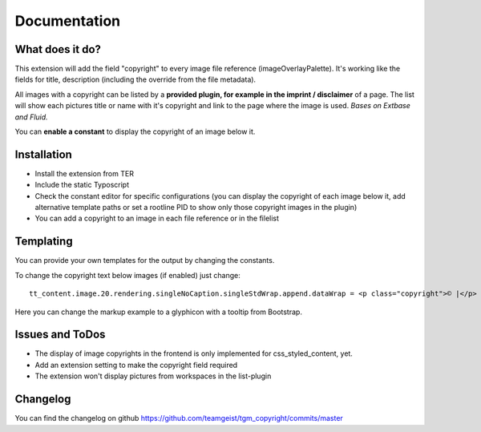 .. ==================================================
.. FOR YOUR INFORMATION
.. --------------------------------------------------
.. -*- coding: utf-8 -*- with BOM.


.. _start:

=============
Documentation
=============


What does it do?
==================

This extension will add the field "copyright" to every image file reference (imageOverlayPalette).
It's working like the fields for title, description (including the override from the file metadata).

All images with a copyright can be listed by a **provided plugin, for example in the imprint / disclaimer** of a page.
The list will show each pictures title or name with it's copyright and link to the page where the image is used.
*Bases on Extbase and Fluid.*

You can **enable a constant** to display the copyright of an image below it.

.. image:: doc/fileref-copyright.png
    :scale: 80 %

Installation
==================
* Install the extension from TER
* Include the static Typoscript
* Check the constant editor for specific configurations (you can display the copyright of each image below it, add alternative template paths or set a rootline PID to show only those copyright images in the plugin)
* You can add a copyright to an image in each file reference or in the filelist


Templating
==================

You can provide your own templates for the output by changing the constants.

To change the copyright text below images (if enabled) just change::

    tt_content.image.20.rendering.singleNoCaption.singleStdWrap.append.dataWrap = <p class="copyright">© |</p>
Here you can change the markup example to a glyphicon with a tooltip from Bootstrap.

Issues and ToDos
==================

* The display of image copyrights in the frontend is only implemented for css_styled_content, yet.
* Add an extension setting to make the copyright field required
* The extension won't display pictures from workspaces in the list-plugin

Changelog
==================

You can find the changelog on github https://github.com/teamgeist/tgm_copyright/commits/master